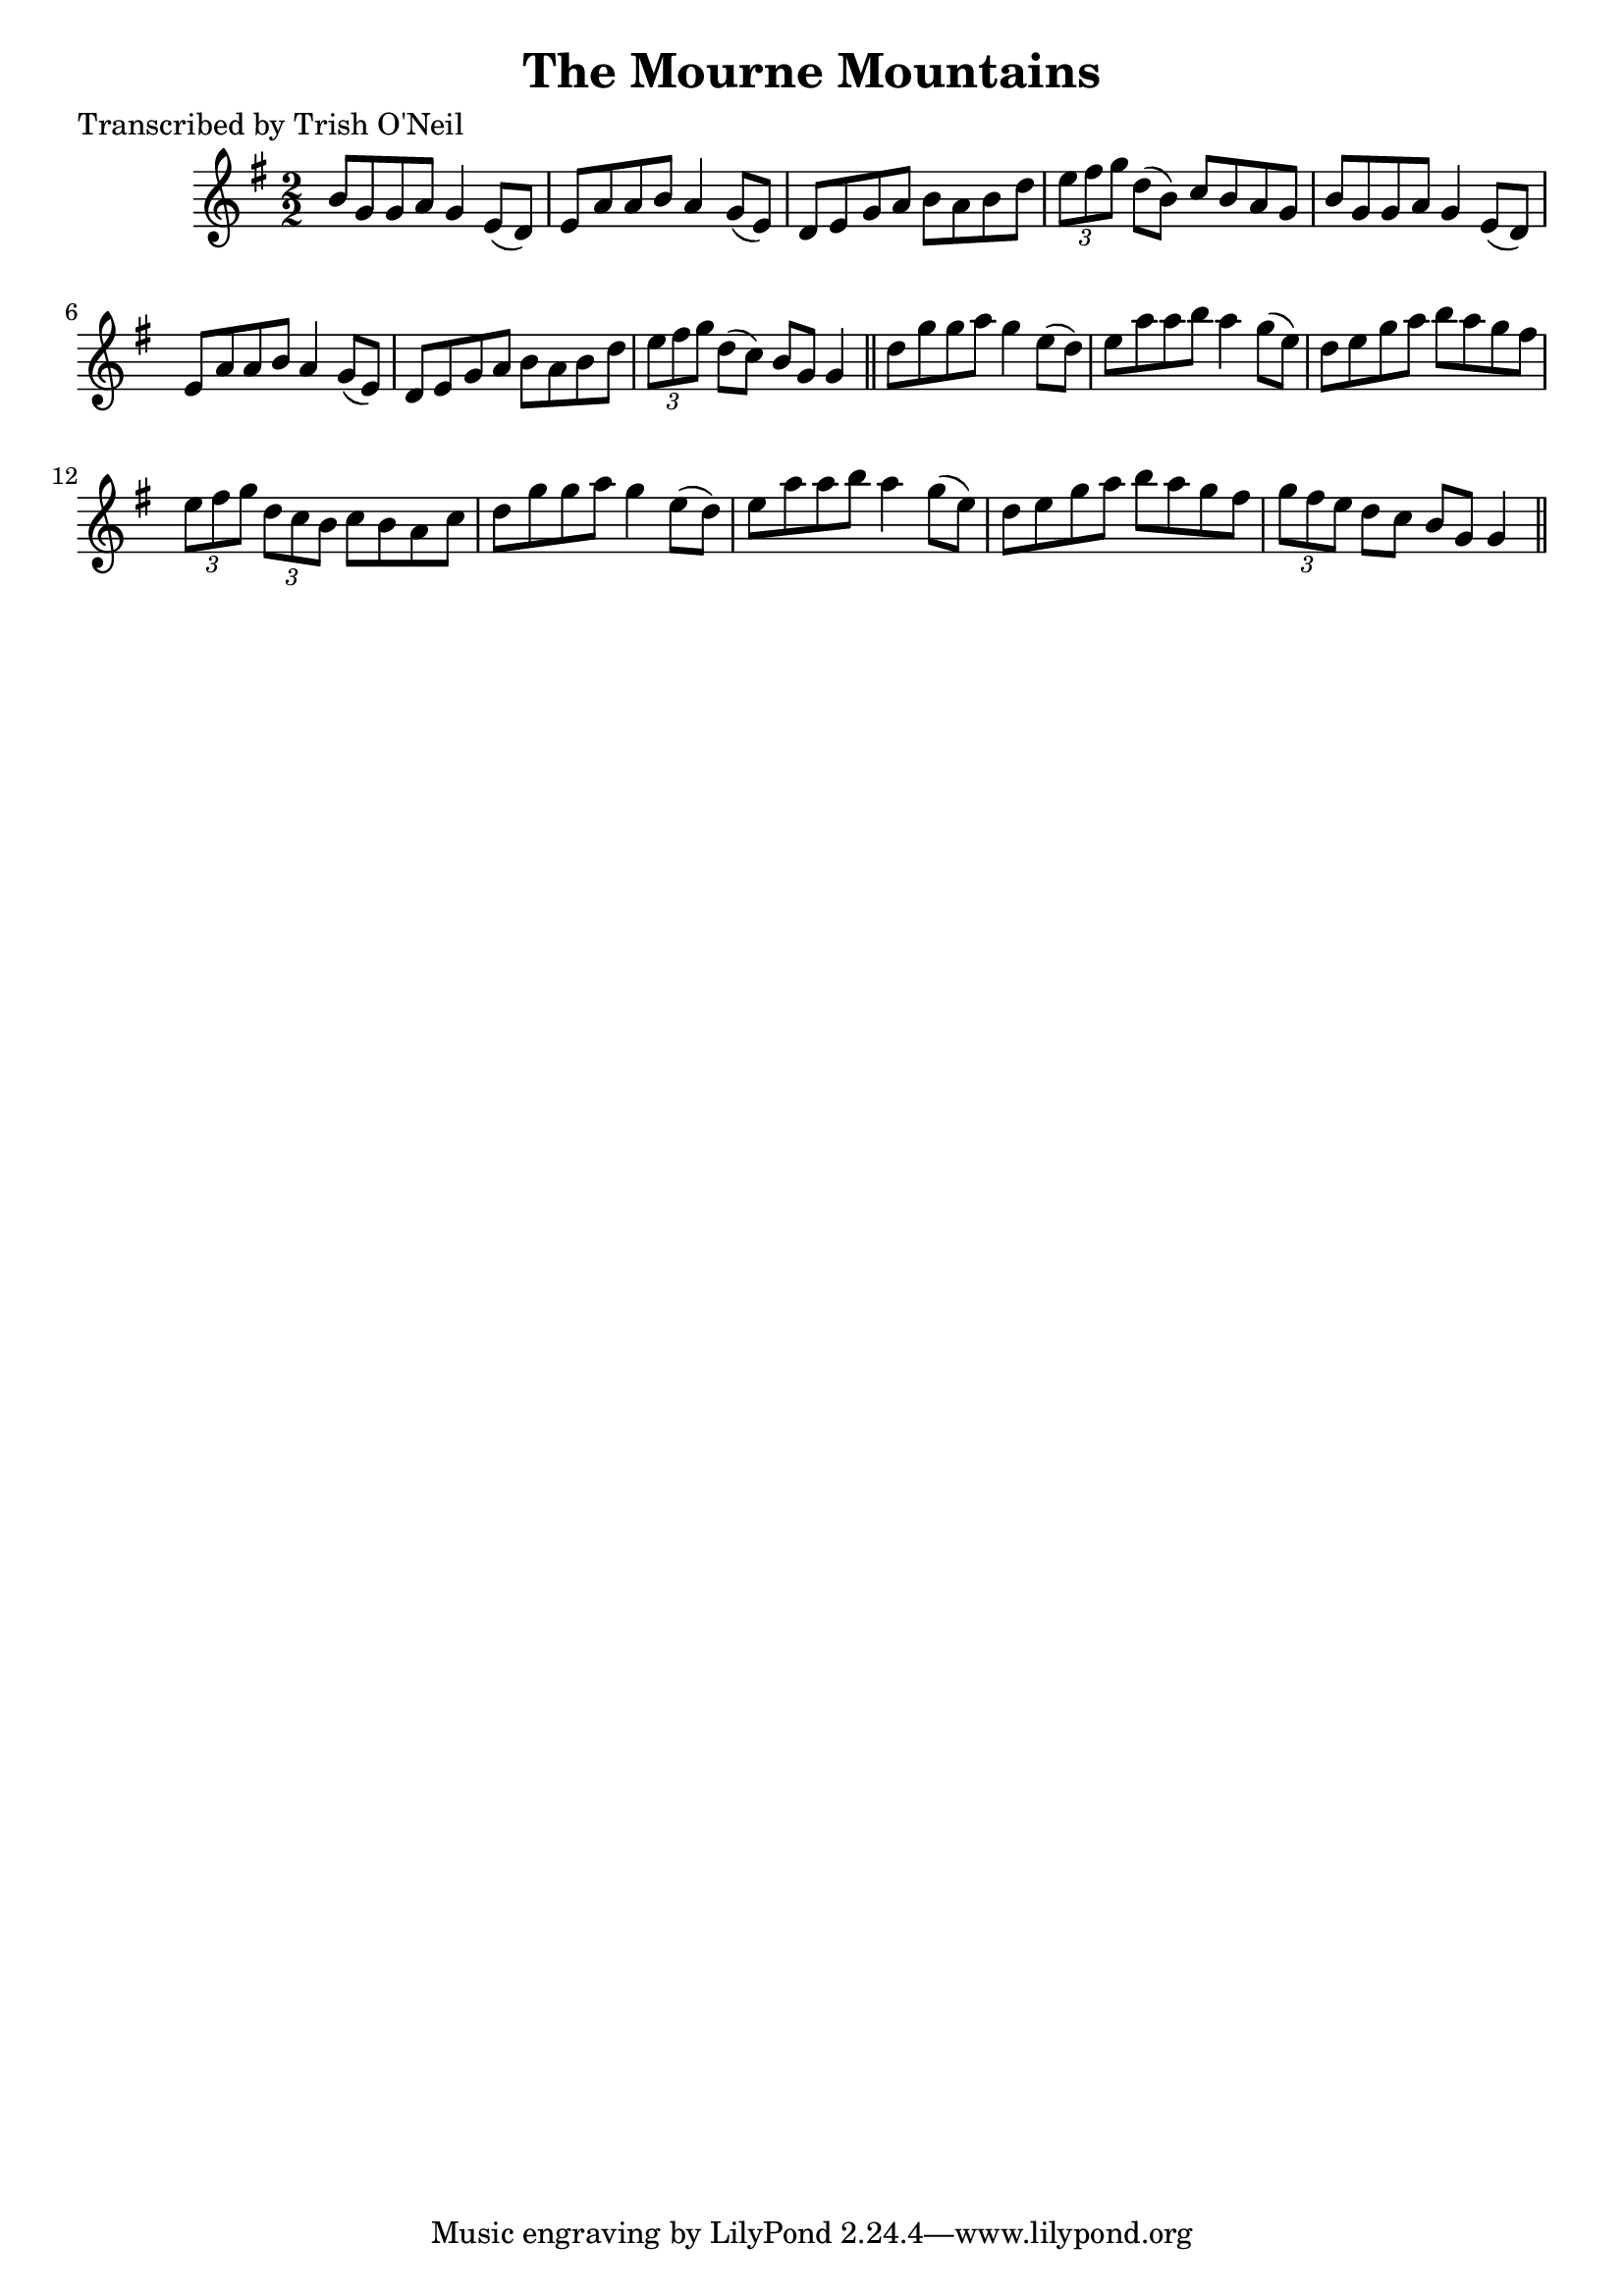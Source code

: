 
\version "2.16.2"
% automatically converted by musicxml2ly from xml/1201_to.xml

%% additional definitions required by the score:
\language "english"


\header {
    poet = "Transcribed by Trish O'Neil"
    encoder = "abc2xml version 63"
    encodingdate = "2015-01-25"
    title = "The Mourne Mountains"
    }

\layout {
    \context { \Score
        autoBeaming = ##f
        }
    }
PartPOneVoiceOne =  \relative b' {
    \key g \major \numericTimeSignature\time 2/2 b8 [ g8 g8 a8 ] g4 e8 (
    [ d8 ) ] | % 2
    e8 [ a8 a8 b8 ] a4 g8 ( [ e8 ) ] | % 3
    d8 [ e8 g8 a8 ] b8 [ a8 b8 d8 ] | % 4
    \times 2/3  {
        e8 [ fs8 g8 ] }
    d8 ( [ b8 ) ] c8 [ b8 a8 g8 ] | % 5
    b8 [ g8 g8 a8 ] g4 e8 ( [ d8 ) ] | % 6
    e8 [ a8 a8 b8 ] a4 g8 ( [ e8 ) ] | % 7
    d8 [ e8 g8 a8 ] b8 [ a8 b8 d8 ] | % 8
    \times 2/3  {
        e8 [ fs8 g8 ] }
    d8 ( [ c8 ) ] b8 [ g8 ] g4 \bar "||"
    d'8 [ g8 g8 a8 ] g4 e8 ( [ d8 ) ] | \barNumberCheck #10
    e8 [ a8 a8 b8 ] a4 g8 ( [ e8 ) ] | % 11
    d8 [ e8 g8 a8 ] b8 [ a8 g8 fs8 ] | % 12
    \times 2/3  {
        e8 [ fs8 g8 ] }
    \times 2/3  {
        d8 [ c8 b8 ] }
    c8 [ b8 a8 c8 ] | % 13
    d8 [ g8 g8 a8 ] g4 e8 ( [ d8 ) ] | % 14
    e8 [ a8 a8 b8 ] a4 g8 ( [ e8 ) ] | % 15
    d8 [ e8 g8 a8 ] b8 [ a8 g8 fs8 ] | % 16
    \times 2/3  {
        g8 [ fs8 e8 ] }
    d8 [ c8 ] b8 [ g8 ] g4 \bar "||"
    }


% The score definition
\score {
    <<
        \new Staff <<
            \context Staff << 
                \context Voice = "PartPOneVoiceOne" { \PartPOneVoiceOne }
                >>
            >>
        
        >>
    \layout {}
    % To create MIDI output, uncomment the following line:
    %  \midi {}
    }

